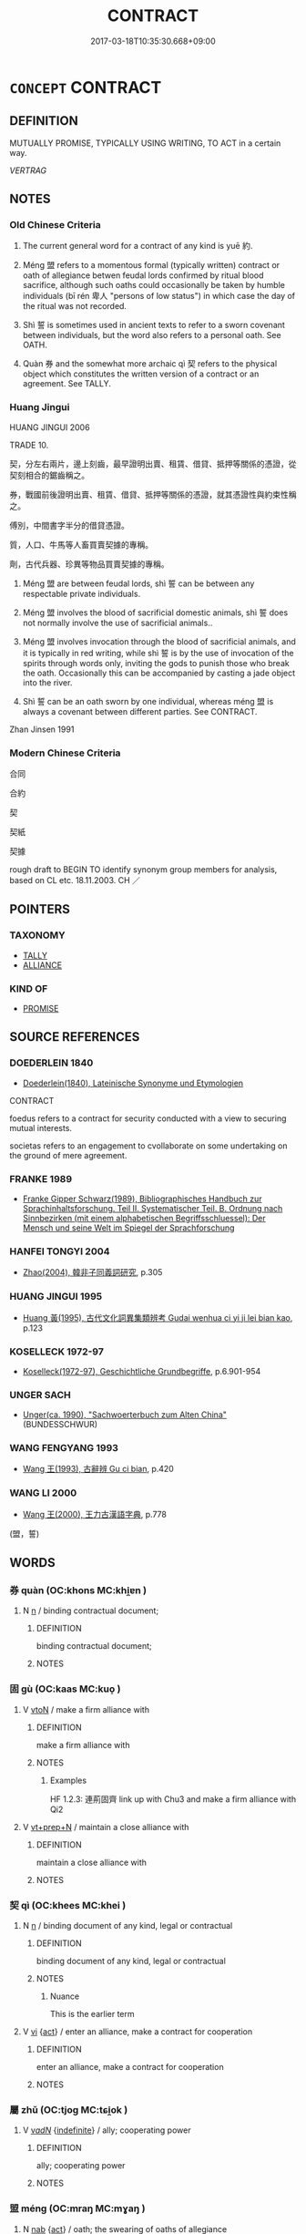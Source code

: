 # -*- mode: mandoku-tls-view -*-
#+TITLE: CONTRACT
#+DATE: 2017-03-18T10:35:30.668+09:00        
#+STARTUP: content
* =CONCEPT= CONTRACT
:PROPERTIES:
:CUSTOM_ID: uuid-4cc865ac-b950-4e3f-b6ee-236c70abae56
:SYNONYM+:  AGREEMENT
:SYNONYM+:  COMMITMENT
:SYNONYM+:  ARRANGEMENT
:SYNONYM+:  SETTLEMENT
:SYNONYM+:  UNDERSTANDING
:SYNONYM+:  COMPACT
:SYNONYM+:  COVENANT
:SYNONYM+:  BOND
:SYNONYM+:  DEAL
:SYNONYM+:  BARGAIN
:SYNONYM+:  LAW INDENTURE
:TR_ZH: 合同
:END:
** DEFINITION

MUTUALLY PROMISE, TYPICALLY USING WRITING, TO ACT in a certain way.

[[VERTRAG]]

** NOTES

*** Old Chinese Criteria
1. The current general word for a contract of any kind is yuē 約.

2. Méng 盟 refers to a momentous formal (typically written) contract or oath of allegiance betwen feudal lords confirmed by ritual blood sacrifice, although such oaths could occasionally be taken by humble individuals (bī rén 卑人 "persons of low status") in which case the day of the ritual was not recorded.

3. Shì 誓 is sometimes used in ancient texts to refer to a sworn covenant between individuals, but the word also refers to a personal oath. See OATH.

4. Quàn 券 and the somewhat more archaic qì 契 refers to the physical object which constitutes the written version of a contract or an agreement. See TALLY.

*** Huang Jingui
HUANG JINGUI 2006

TRADE 10.

契，分左右兩片，邊上刻齒，最早證明出賣、租賃、借貸、抵押等關係的憑證，從契刻相合的鋸齒稱之。

券，戰國前後證明出賣、租賃、借貸、抵押等關係的憑證，就其憑證性與約束性稱之。

傅別，中間書字半分的借貸憑證。

質，人口、牛馬等人畜買賣契據的專稱。

劑，古代兵器、珍異等物品買賣契據的專稱。

1. Méng 盟 are between feudal lords, shì 誓 can be between any respectable private individuals.

2. Méng 盟 involves the blood of sacrificial domestic animals, shì 誓 does not normally involve the use of sacrificial animals..

3. Méng 盟 involves invocation through the blood of sacrificial animals, and it is typically in red writing, while shì 誓 is by the use of invocation of the spirits through words only, inviting the gods to punish those who break the oath. Occasionally this can be accompanied by casting a jade object into the river.

4. Shì 誓 can be an oath sworn by one individual, whereas méng 盟 is always a covenant between different parties. See CONTRACT.

Zhan Jinsen 1991

*** Modern Chinese Criteria
合同

合約

契

契紙

契據

rough draft to BEGIN TO identify synonym group members for analysis, based on CL etc. 18.11.2003. CH ／

** POINTERS
*** TAXONOMY
 - [[tls:concept:TALLY][TALLY]]
 - [[tls:concept:ALLIANCE][ALLIANCE]]

*** KIND OF
 - [[tls:concept:PROMISE][PROMISE]]

** SOURCE REFERENCES
*** DOEDERLEIN 1840
 - [[cite:DOEDERLEIN-1840][Doederlein(1840), Lateinische Synonyme und Etymologien]]

CONTRACT

foedus refers to a contract for security conducted with a view to securing mutual interests.

societas refers to an engagement to cvollaborate on some undertaking on the ground of mere agreement.

*** FRANKE 1989
 - [[cite:FRANKE-1989][Franke Gipper Schwarz(1989), Bibliographisches Handbuch zur Sprachinhaltsforschung. Teil II. Systematischer Teil. B. Ordnung nach Sinnbezirken (mit einem alphabetischen Begriffsschluessel): Der Mensch und seine Welt im Spiegel der Sprachforschung]]
*** HANFEI TONGYI 2004
 - [[cite:HANFEI-TONGYI-2004][Zhao(2004), 韓非子同義詞研究]], p.305

*** HUANG JINGUI 1995
 - [[cite:HUANG-JINGUI-1995][Huang 黃(1995), 古代文化詞異集類辨考 Gudai wenhua ci yi ji lei bian kao]], p.123

*** KOSELLECK 1972-97
 - [[cite:KOSELLECK-1972-97][Koselleck(1972-97), Geschichtliche Grundbegriffe]], p.6.901-954

*** UNGER SACH
 - [[cite:UNGER-SACH][Unger(ca. 1990), "Sachwoerterbuch zum Alten China"]] (BUNDESSCHWUR)
*** WANG FENGYANG 1993
 - [[cite:WANG-FENGYANG-1993][Wang 王(1993), 古辭辨 Gu ci bian]], p.420

*** WANG LI 2000
 - [[cite:WANG-LI-2000][Wang 王(2000), 王力古漢語字典]], p.778
 (盟，誓)
** WORDS
   :PROPERTIES:
   :VISIBILITY: children
   :END:
*** 券 quàn (OC:khons MC:khi̯ɐn )
:PROPERTIES:
:CUSTOM_ID: uuid-d4bbc629-4ad5-4c9d-94b9-c777c492faf3
:Char+: 券(18,6/8) 
:GY_IDS+: uuid-23344740-6ac4-4e1f-852f-a8462c48a2ea
:PY+: quàn     
:OC+: khons     
:MC+: khi̯ɐn     
:END: 
**** N [[tls:syn-func::#uuid-8717712d-14a4-4ae2-be7a-6e18e61d929b][n]] / binding contractual document;
:PROPERTIES:
:CUSTOM_ID: uuid-ca10b2c3-fec1-4f71-9967-a36e807928f0
:END:
****** DEFINITION

binding contractual document;

****** NOTES

*** 固 gù (OC:kaas MC:kuo̝ )
:PROPERTIES:
:CUSTOM_ID: uuid-2888cb92-5c5a-43f7-81b2-23111c5fd517
:Char+: 固(31,5/8) 
:GY_IDS+: uuid-6ad5e682-34e2-41a5-8c7c-e5e67fb2c285
:PY+: gù     
:OC+: kaas     
:MC+: kuo̝     
:END: 
**** V [[tls:syn-func::#uuid-fbfb2371-2537-4a99-a876-41b15ec2463c][vtoN]] / make a firm alliance with
:PROPERTIES:
:CUSTOM_ID: uuid-f3136ea9-cce9-42da-818b-e8965a02e5e3
:WARRING-STATES-CURRENCY: 3
:END:
****** DEFINITION

make a firm alliance with

****** NOTES

******* Examples
HF 1.2.3: 連荊固齊 link up with Chu3 and make a firm alliance with Qi2

**** V [[tls:syn-func::#uuid-739c24ae-d585-4fff-9ac2-2547b1050f16][vt+prep+N]] / maintain a close alliance with
:PROPERTIES:
:CUSTOM_ID: uuid-20e478f0-213a-4198-a959-138d656d32d3
:END:
****** DEFINITION

maintain a close alliance with

****** NOTES

*** 契 qì (OC:khees MC:khei )
:PROPERTIES:
:CUSTOM_ID: uuid-ed872221-feaf-4a7e-8115-cc9979249b60
:Char+: 契(37,6/9) 
:GY_IDS+: uuid-b3a19c99-6fcb-4ea2-8cd1-7f779c397e21
:PY+: qì     
:OC+: khees     
:MC+: khei     
:END: 
**** N [[tls:syn-func::#uuid-8717712d-14a4-4ae2-be7a-6e18e61d929b][n]] / binding document of any kind, legal or contractual
:PROPERTIES:
:CUSTOM_ID: uuid-5c52a2b2-0f3c-492c-81bf-9c477dfbd23b
:WARRING-STATES-CURRENCY: 4
:END:
****** DEFINITION

binding document of any kind, legal or contractual

****** NOTES

******* Nuance
This is the earlier term

**** V [[tls:syn-func::#uuid-c20780b3-41f9-491b-bb61-a269c1c4b48f][vi]] {[[tls:sem-feat::#uuid-f55cff2f-f0e3-4f08-a89c-5d08fcf3fe89][act]]} / enter an alliance, make a contract for cooperation
:PROPERTIES:
:CUSTOM_ID: uuid-25264a7e-f39a-4510-bc6c-47eccfb6646b
:WARRING-STATES-CURRENCY: 3
:END:
****** DEFINITION

enter an alliance, make a contract for cooperation

****** NOTES

*** 屬 zhǔ (OC:tjoɡ MC:tɕi̯ok )
:PROPERTIES:
:CUSTOM_ID: uuid-514b1c3e-ede2-4c13-afb5-1ded9b0b1aa6
:Char+: 屬(44,18/21) 
:GY_IDS+: uuid-7ea947ba-0608-4818-b57f-0618e6c9f43b
:PY+: zhǔ     
:OC+: tjoɡ     
:MC+: tɕi̯ok     
:END: 
**** V [[tls:syn-func::#uuid-a7e8eabf-866e-42db-88f2-b8f753ab74be][v/adN/]] {[[tls:sem-feat::#uuid-c161d090-7e79-41e8-9615-93208fabbb99][indefinite]]} / ally; cooperating power
:PROPERTIES:
:CUSTOM_ID: uuid-3aa5ae5a-ee62-4ed3-ba96-93da75e5528d
:WARRING-STATES-CURRENCY: 3
:END:
****** DEFINITION

ally; cooperating power

****** NOTES

*** 盟 méng (OC:mraŋ MC:mɣaŋ )
:PROPERTIES:
:CUSTOM_ID: uuid-0cb7eff2-872d-495e-b9ce-51b94bd4a24a
:Char+: 盟(108,8/13) 
:GY_IDS+: uuid-d0150463-d1b4-4b9b-aeb3-2ef6351ccccc
:PY+: méng     
:OC+: mraŋ     
:MC+: mɣaŋ     
:END: 
**** N [[tls:syn-func::#uuid-76be1df4-3d73-4e5f-bbc2-729542645bc8][nab]] {[[tls:sem-feat::#uuid-f55cff2f-f0e3-4f08-a89c-5d08fcf3fe89][act]]} / oath; the swearing of oaths of allegiance
:PROPERTIES:
:CUSTOM_ID: uuid-e27aeccf-1a92-40f6-a6c2-9364be3b40b8
:WARRING-STATES-CURRENCY: 5
:END:
****** DEFINITION

oath; the swearing of oaths of allegiance

****** NOTES

**** N [[tls:syn-func::#uuid-76be1df4-3d73-4e5f-bbc2-729542645bc8][nab]] {[[tls:sem-feat::#uuid-e8b7b671-bbc2-4146-ac30-52aaea08c87d][text]]} / formal diplomatic written and ritual agreement, oath of allegiance covenant; pact
:PROPERTIES:
:CUSTOM_ID: uuid-cffb7911-c47a-434e-a10a-0f710b7a4d43
:WARRING-STATES-CURRENCY: 5
:END:
****** DEFINITION

formal diplomatic written and ritual agreement, oath of allegiance covenant; pact

****** NOTES

******* Examples
LIJI 02.02.12; Couvreur 1.91f; Su1n Xi1da4n 2.33; Jia1ng Yi4hua2 57; Yishu 5:7.35a; tr. Legge 1.111;

 約信曰誓， When there is a binding to mutual faith, it is called 'a solemn declaration.'

 蒞牲曰盟。 When they use a victim, it is called 'a covenant.'

**** V [[tls:syn-func::#uuid-a4ac7ae5-ac55-45d6-b390-3c41242eb09e][vi2]] / swear blood oath (of allegiance etc.); make a covenant; join a pact; make a treaty
:PROPERTIES:
:CUSTOM_ID: uuid-ce9aa535-8b97-43e0-aaa0-7e00408e3968
:WARRING-STATES-CURRENCY: 5
:END:
****** DEFINITION

swear blood oath (of allegiance etc.); make a covenant; join a pact; make a treaty

****** NOTES

**** V [[tls:syn-func::#uuid-ed246ebf-b272-4d90-9a33-8c548ad609cb][vi2post.N1+N2]] / X and Y entered a formal contract by swearing an oath
:PROPERTIES:
:CUSTOM_ID: uuid-ef201d3b-eec1-4e24-8b76-903c0f8d76a6
:END:
****** DEFINITION

X and Y entered a formal contract by swearing an oath

****** NOTES

**** V [[tls:syn-func::#uuid-fbfb2371-2537-4a99-a876-41b15ec2463c][vtoN]] / swear f formal oath of allegiance with
:PROPERTIES:
:CUSTOM_ID: uuid-5b9fba92-beff-49c4-bd14-d56f472ae50a
:WARRING-STATES-CURRENCY: 3
:END:
****** DEFINITION

swear f formal oath of allegiance with

****** NOTES

**** V [[tls:syn-func::#uuid-fbfb2371-2537-4a99-a876-41b15ec2463c][vtoN]] {[[tls:sem-feat::#uuid-1539d50c-7c6d-4726-bdf1-0c3d7f8c9fc7][preposed object]]} / swear a formal oath of allegiance with
:PROPERTIES:
:CUSTOM_ID: uuid-d5804419-170f-4d74-b7e0-8715e4d5e536
:END:
****** DEFINITION

swear a formal oath of allegiance with

****** NOTES

**** V [[tls:syn-func::#uuid-a78375c7-535a-4ee7-b31e-71c06e28ce76][vtpost-.VtoN]] / swear a formal oath of allegiance (of several subjects)
:PROPERTIES:
:CUSTOM_ID: uuid-51f51350-1636-4ab5-90c4-24dc2999088f
:WARRING-STATES-CURRENCY: 3
:END:
****** DEFINITION

swear a formal oath of allegiance (of several subjects)

****** NOTES

****  [[tls:syn-func::#uuid-2dc7b82a-6211-4c08-bf06-da5b5406f48a][vtoN{PLUR}]] / make a contract with
:PROPERTIES:
:CUSTOM_ID: uuid-81a8c557-f06c-49cf-bf78-eaa434ad1b72
:END:
****** DEFINITION

make a contract with

****** NOTES

**** V [[tls:syn-func::#uuid-739c24ae-d585-4fff-9ac2-2547b1050f16][vt+prep+N]] / make a contract with the Yellow River as the contractor
:PROPERTIES:
:CUSTOM_ID: uuid-06d487f4-a1d2-4bd8-ba54-734f099783bd
:END:
****** DEFINITION

make a contract with the Yellow River as the contractor

****** NOTES

**** N [[tls:syn-func::#uuid-76be1df4-3d73-4e5f-bbc2-729542645bc8][nab]] {[[tls:sem-feat::#uuid-f55cff2f-f0e3-4f08-a89c-5d08fcf3fe89][act]]} / (private) contract
:PROPERTIES:
:CUSTOM_ID: uuid-a263dc3b-7fdd-4929-8e96-7ad134f482dd
:END:
****** DEFINITION

(private) contract

****** NOTES

*** 稱 chēng (OC:thjɯŋ MC:tɕhɨŋ )
:PROPERTIES:
:CUSTOM_ID: uuid-68c50918-6a44-481d-8755-b67f7ea90654
:Char+: 稱(115,9/14) 
:GY_IDS+: uuid-9b77eebd-b8d7-4a0f-8e8d-54feea4d4b6f
:PY+: chēng     
:OC+: thjɯŋ     
:MC+: tɕhɨŋ     
:END: 
**** V [[tls:syn-func::#uuid-fbfb2371-2537-4a99-a876-41b15ec2463c][vtoN]] / to conTRACT a loan, to take up a loan
:PROPERTIES:
:CUSTOM_ID: uuid-c8fdc47b-6a52-4a98-a84f-881784795c50
:WARRING-STATES-CURRENCY: 2
:END:
****** DEFINITION

to conTRACT a loan, to take up a loan

****** NOTES

******* Nuance
This is a technical term in YTL.

*** 約 yuē (OC:qplewɡ MC:ʔi̯ɐk )
:PROPERTIES:
:CUSTOM_ID: uuid-c04e6e0d-35b3-440c-9828-f069a0205b16
:Char+: 約(120,3/9) 
:GY_IDS+: uuid-da3a791f-59b9-4ad0-82c6-e57d6c548fe2
:PY+: yuē     
:OC+: qplewɡ     
:MC+: ʔi̯ɐk     
:END: 
**** N [[tls:syn-func::#uuid-76be1df4-3d73-4e5f-bbc2-729542645bc8][nab]] / contract, formal agreement
:PROPERTIES:
:CUSTOM_ID: uuid-2551e0b6-10be-4131-9e08-73d81fdcca14
:WARRING-STATES-CURRENCY: 3
:END:
****** DEFINITION

contract, formal agreement

****** NOTES

******* Examples
HF 1.5.27: 反知伯知約 he turned round the alliances with the Earl of Zhi4

**** V [[tls:syn-func::#uuid-c20780b3-41f9-491b-bb61-a269c1c4b48f][vi]] {[[tls:sem-feat::#uuid-f55cff2f-f0e3-4f08-a89c-5d08fcf3fe89][act]]} / enter into alliances
:PROPERTIES:
:CUSTOM_ID: uuid-179124f4-3840-4a8f-90d2-e9cc71557a4e
:WARRING-STATES-CURRENCY: 3
:END:
****** DEFINITION

enter into alliances

****** NOTES

**** V [[tls:syn-func::#uuid-fbfb2371-2537-4a99-a876-41b15ec2463c][vtoN]] / enter into an alliance with
:PROPERTIES:
:CUSTOM_ID: uuid-623a51a8-4232-4e3f-80d9-be5c1f790d79
:WARRING-STATES-CURRENCY: 3
:END:
****** DEFINITION

enter into an alliance with

****** NOTES

**** V [[tls:syn-func::#uuid-a78375c7-535a-4ee7-b31e-71c06e28ce76][vtpost-.VtoN]] / have an agreement with
:PROPERTIES:
:CUSTOM_ID: uuid-5bc32802-4ee7-419e-bd89-f2f3cf75d7fc
:END:
****** DEFINITION

have an agreement with

****** NOTES

*** 義 yì (OC:ŋrals MC:ŋiɛ )
:PROPERTIES:
:CUSTOM_ID: uuid-f02dda5d-89ec-405c-b93b-7cbd1e0e68c2
:Char+: 義(123,7/13) 
:GY_IDS+: uuid-4099ae98-eafb-492c-976b-92e725ce4b02
:PY+: yì     
:OC+: ŋrals     
:MC+: ŋiɛ     
:END: 
**** N [[tls:syn-func::#uuid-8717712d-14a4-4ae2-be7a-6e18e61d929b][n]] / agreement in the name of justice/moral principles
:PROPERTIES:
:CUSTOM_ID: uuid-dcaa0915-80c5-4bcd-8e02-2acac40a62f3
:WARRING-STATES-CURRENCY: 3
:END:
****** DEFINITION

agreement in the name of justice/moral principles

****** NOTES

*** 與 yǔ (OC:k-laʔ MC:ji̯ɤ )
:PROPERTIES:
:CUSTOM_ID: uuid-f3641ca5-d760-4688-91f5-3299275fbddb
:Char+: 與(134,8/14) 
:GY_IDS+: uuid-4b46759c-5cce-4243-9586-2da74db4dcca
:PY+: yǔ     
:OC+: k-laʔ     
:MC+: ji̯ɤ     
:END: 
**** V [[tls:syn-func::#uuid-fbfb2371-2537-4a99-a876-41b15ec2463c][vtoN]] / enter into an association or alliance with
:PROPERTIES:
:CUSTOM_ID: uuid-86fd372f-43ac-4352-bd89-3ccaf09c73f6
:WARRING-STATES-CURRENCY: 3
:END:
****** DEFINITION

enter into an association or alliance with

****** NOTES

*** 要 yāo (OC:qew MC:ʔiɛu )
:PROPERTIES:
:CUSTOM_ID: uuid-259262be-cb75-47e8-8e6e-e6b79a9d6a75
:Char+: 要(146,3/9) 
:GY_IDS+: uuid-770a409a-3af2-4f16-9c16-09a9714a11cd
:PY+: yāo     
:OC+: qew     
:MC+: ʔiɛu     
:END: 
**** N [[tls:syn-func::#uuid-76be1df4-3d73-4e5f-bbc2-729542645bc8][nab]] {[[tls:sem-feat::#uuid-e8b7b671-bbc2-4146-ac30-52aaea08c87d][text]]} / agreement; treaty
:PROPERTIES:
:CUSTOM_ID: uuid-ab45c76b-a568-4f56-b391-a0557bb8e78c
:WARRING-STATES-CURRENCY: 3
:END:
****** DEFINITION

agreement; treaty

****** NOTES

**** V [[tls:syn-func::#uuid-ccee9f93-d493-43f0-b41f-64aa72876a47][vtoS]] / make an agreement to the effect that S
:PROPERTIES:
:CUSTOM_ID: uuid-772f6496-c11f-40ad-8a27-830c587974ea
:END:
****** DEFINITION

make an agreement to the effect that S

****** NOTES

**** V [[tls:syn-func::#uuid-a78375c7-535a-4ee7-b31e-71c06e28ce76][vtpost-.VtoN]] / make an agreement with N
:PROPERTIES:
:CUSTOM_ID: uuid-00987676-299f-4418-986d-74839cf57e12
:END:
****** DEFINITION

make an agreement with N

****** NOTES

*** 誓 shì (OC:ɡljeds MC:dʑiɛi )
:PROPERTIES:
:CUSTOM_ID: uuid-241953c8-8c18-41e3-9640-c04bd4d249aa
:Char+: 誓(149,7/14) 
:GY_IDS+: uuid-199679ce-e74e-4b93-981e-08c297af3bbf
:PY+: shì     
:OC+: ɡljeds     
:MC+: dʑiɛi     
:END: 
**** N [[tls:syn-func::#uuid-76be1df4-3d73-4e5f-bbc2-729542645bc8][nab]] {[[tls:sem-feat::#uuid-f55cff2f-f0e3-4f08-a89c-5d08fcf3fe89][act]]} / sworn contract; declaration of allegiance
:PROPERTIES:
:CUSTOM_ID: uuid-5b2cbbb0-4add-42f5-ac64-8e94e8e25d21
:REGISTER: 3
:WARRING-STATES-CURRENCY: 2
:END:
****** DEFINITION

sworn contract; declaration of allegiance

****** NOTES

*** 貲 zī (OC:tse MC:tsiɛ )
:PROPERTIES:
:CUSTOM_ID: uuid-03904b2e-c9ca-4361-8926-c2b0af6921f8
:Char+: 貲(154,5/12) 
:GY_IDS+: uuid-8e6dd9d9-5dd4-4aa1-b526-6934291364b3
:PY+: zī     
:OC+: tse     
:MC+: tsiɛ     
:END: 
**** N [[tls:syn-func::#uuid-8717712d-14a4-4ae2-be7a-6e18e61d929b][n]] / contract
:PROPERTIES:
:CUSTOM_ID: uuid-87179161-0c46-4f73-8b12-66c0a7728bf7
:WARRING-STATES-CURRENCY: 3
:END:
****** DEFINITION

contract

****** NOTES

*** 連 lián (OC:b-ren MC:liɛn )
:PROPERTIES:
:CUSTOM_ID: uuid-fc7809dd-edf9-4250-bac5-c02c97e058a1
:Char+: 連(162,7/11) 
:GY_IDS+: uuid-fba09c89-19c1-42fe-8cc7-12381fbf2823
:PY+: lián     
:OC+: b-ren     
:MC+: liɛn     
:END: 
**** V [[tls:syn-func::#uuid-fbfb2371-2537-4a99-a876-41b15ec2463c][vtoN]] / link up with, make diplomatic ties with
:PROPERTIES:
:CUSTOM_ID: uuid-0215e71a-707d-4b2f-a32e-0ec6a0c03bb2
:WARRING-STATES-CURRENCY: 3
:END:
****** DEFINITION

link up with, make diplomatic ties with

****** NOTES

******* Examples
HF 1.2.3: 連荊固齊 link up with Chu3 and make a firm alliance with Qi2

*** 隨 
:PROPERTIES:
:CUSTOM_ID: uuid-8a5a3075-79d4-4408-baeb-391fca168add
:Char+: 隨(170,13/16) 
:END: 
**** V [[tls:syn-func::#uuid-fbfb2371-2537-4a99-a876-41b15ec2463c][vtoN]] / ally oneself with, become a loyal ally of
:PROPERTIES:
:CUSTOM_ID: uuid-658aece2-1e0a-4072-96d5-ebbb57f42d3a
:WARRING-STATES-CURRENCY: 3
:END:
****** DEFINITION

ally oneself with, become a loyal ally of

****** NOTES

*** 券契 quànqì (OC:khons khees MC:khi̯ɐn khei )
:PROPERTIES:
:CUSTOM_ID: uuid-1f061654-07e3-4f69-876c-9614b6a407d2
:Char+: 券(18,6/8) 契(37,6/9) 
:GY_IDS+: uuid-23344740-6ac4-4e1f-852f-a8462c48a2ea uuid-b3a19c99-6fcb-4ea2-8cd1-7f779c397e21
:PY+: quàn qì    
:OC+: khons khees    
:MC+: khi̯ɐn khei    
:END: 
**** N [[tls:syn-func::#uuid-a8e89bab-49e1-4426-b230-0ec7887fd8b4][NP]] / contract; contracts
:PROPERTIES:
:CUSTOM_ID: uuid-498125aa-b699-4c97-bac9-5baf8f478a20
:WARRING-STATES-CURRENCY: 3
:END:
****** DEFINITION

contract; contracts

****** NOTES

*** 同盟 tóngméng (OC:looŋ mraŋ MC:duŋ mɣaŋ )
:PROPERTIES:
:CUSTOM_ID: uuid-89396d87-345e-4624-8a9c-aae75dcdd4fd
:Char+: 同(30,3/6) 盟(108,8/13) 
:GY_IDS+: uuid-a4db1079-3e1b-4dc8-bf2b-64908c6a0d42 uuid-d0150463-d1b4-4b9b-aeb3-2ef6351ccccc
:PY+: tóng méng    
:OC+: looŋ mraŋ    
:MC+: duŋ mɣaŋ    
:END: 
**** V [[tls:syn-func::#uuid-b0bb3127-d0ae-4ab3-86bb-0a20cf29c161][VPi2]] / make a covenant
:PROPERTIES:
:CUSTOM_ID: uuid-05825946-2ae7-4746-828d-58fd60aadc3b
:END:
****** DEFINITION

make a covenant

****** NOTES

*** 盟誓 méngshì (OC:mraŋ ɡljeds MC:mɣaŋ dʑiɛi )
:PROPERTIES:
:CUSTOM_ID: uuid-f9e62213-c5e1-49a6-a897-786dd7906a81
:Char+: 盟(108,8/13) 誓(149,7/14) 
:GY_IDS+: uuid-d0150463-d1b4-4b9b-aeb3-2ef6351ccccc uuid-199679ce-e74e-4b93-981e-08c297af3bbf
:PY+: méng shì    
:OC+: mraŋ ɡljeds    
:MC+: mɣaŋ dʑiɛi    
:END: 
**** N [[tls:syn-func::#uuid-a8e89bab-49e1-4426-b230-0ec7887fd8b4][NP]] {[[tls:sem-feat::#uuid-f8182437-4c38-4cc9-a6f8-b4833cdea2ba][nonreferential]]} / sworn contracts, oaths of allegiance
:PROPERTIES:
:CUSTOM_ID: uuid-276d35b4-e017-46df-9020-0056dccdb573
:WARRING-STATES-CURRENCY: 4
:END:
****** DEFINITION

sworn contracts, oaths of allegiance

****** NOTES

**** V [[tls:syn-func::#uuid-091af450-64e0-4b82-98a2-84d0444b6d19][VPi]] {[[tls:sem-feat::#uuid-f55cff2f-f0e3-4f08-a89c-5d08fcf3fe89][act]]} / make sworn contracts of any kind
:PROPERTIES:
:CUSTOM_ID: uuid-76a7fb02-b842-4e2c-8406-da896ec9e15b
:WARRING-STATES-CURRENCY: 4
:END:
****** DEFINITION

make sworn contracts of any kind

****** NOTES

*** 盟載 méngzài (OC:mraŋ sɡlɯɯs MC:mɣaŋ dzəi )
:PROPERTIES:
:CUSTOM_ID: uuid-8fb59eaf-c552-4810-b119-b44b8055090f
:Char+: 盟(108,8/13) 載(159,6/13) 
:GY_IDS+: uuid-d0150463-d1b4-4b9b-aeb3-2ef6351ccccc uuid-2f0654c4-25d1-46c0-84e0-5fe2252b6623
:PY+: méng zài    
:OC+: mraŋ sɡlɯɯs    
:MC+: mɣaŋ dzəi    
:END: 
**** N [[tls:syn-func::#uuid-a8e89bab-49e1-4426-b230-0ec7887fd8b4][NP]] / text of the contract
:PROPERTIES:
:CUSTOM_ID: uuid-af62941b-981b-4091-8322-5c9a274c50c8
:END:
****** DEFINITION

text of the contract

****** NOTES

*** 約契 yuēqì (OC:qplewɡ khees MC:ʔi̯ɐk khei )
:PROPERTIES:
:CUSTOM_ID: uuid-512b1280-3809-4be5-b6ea-2baa09f8f36a
:Char+: 約(120,3/9) 契(37,6/9) 
:GY_IDS+: uuid-da3a791f-59b9-4ad0-82c6-e57d6c548fe2 uuid-b3a19c99-6fcb-4ea2-8cd1-7f779c397e21
:PY+: yuē qì    
:OC+: qplewɡ khees    
:MC+: ʔi̯ɐk khei    
:END: 
**** V [[tls:syn-func::#uuid-091af450-64e0-4b82-98a2-84d0444b6d19][VPi]] {[[tls:sem-feat::#uuid-f55cff2f-f0e3-4f08-a89c-5d08fcf3fe89][act]]} / make contracts of any kind
:PROPERTIES:
:CUSTOM_ID: uuid-19ac714c-b291-46c0-a136-b513d88c84bc
:WARRING-STATES-CURRENCY: 3
:END:
****** DEFINITION

make contracts of any kind

****** NOTES

*** 要盟 yāoméng (OC:qew mraŋ MC:ʔiɛu mɣaŋ )
:PROPERTIES:
:CUSTOM_ID: uuid-c724e45b-1e8e-4af8-899c-2c39f709eeb6
:Char+: 要(146,3/9) 盟(108,8/13) 
:GY_IDS+: uuid-770a409a-3af2-4f16-9c16-09a9714a11cd uuid-d0150463-d1b4-4b9b-aeb3-2ef6351ccccc
:PY+: yāo méng    
:OC+: qew mraŋ    
:MC+: ʔiɛu mɣaŋ    
:END: 
**** N [[tls:syn-func::#uuid-db0698e7-db2f-4ee3-9a20-0c2b2e0cebf0][NPab]] {[[tls:sem-feat::#uuid-f55cff2f-f0e3-4f08-a89c-5d08fcf3fe89][act]]} / forced covenant; covenant entered under duress
:PROPERTIES:
:CUSTOM_ID: uuid-0d795d48-d63e-41f1-9eba-6fef9c1da3e9
:END:
****** DEFINITION

forced covenant; covenant entered under duress

****** NOTES

*** 許和 xǔhé (OC:hŋaʔ ɡool MC:hi̯ɤ ɦʷɑ )
:PROPERTIES:
:CUSTOM_ID: uuid-1f115e50-c9be-45f7-a9e0-8e02be5dfc48
:Char+: 許(149,4/11) 和(30,5/8) 
:GY_IDS+: uuid-cea102cd-f4c1-4145-8afa-fcbd88ec12f1 uuid-2681e56e-ff78-4a69-8d0e-b83326d26f1b
:PY+: xǔ hé    
:OC+: hŋaʔ ɡool    
:MC+: hi̯ɤ ɦʷɑ    
:END: 
**** V [[tls:syn-func::#uuid-98f2ce75-ae37-4667-90ff-f418c4aeaa33][VPtoN]] / enter into an agreement with
:PROPERTIES:
:CUSTOM_ID: uuid-da17d167-adda-4bbc-8d92-c14d570908dd
:END:
****** DEFINITION

enter into an agreement with

****** NOTES

*** 詛盟 zǔméng (OC:skras mraŋ MC:ʈʂi̯ɤ mɣaŋ )
:PROPERTIES:
:CUSTOM_ID: uuid-48ba2242-51da-4d29-97b1-37fd0004eaf5
:Char+: 詛(149,5/12) 盟(108,8/13) 
:GY_IDS+: uuid-d6e7f5eb-8b12-4aa4-ade8-1478181d477c uuid-d0150463-d1b4-4b9b-aeb3-2ef6351ccccc
:PY+: zǔ méng    
:OC+: skras mraŋ    
:MC+: ʈʂi̯ɤ mɣaŋ    
:END: 
**** N [[tls:syn-func::#uuid-a8e89bab-49e1-4426-b230-0ec7887fd8b4][NP]] {[[tls:sem-feat::#uuid-f8182437-4c38-4cc9-a6f8-b4833cdea2ba][nonreferential]]} / sworn contracts
:PROPERTIES:
:CUSTOM_ID: uuid-5bbc435a-ba48-4575-8916-5e14119f55c2
:WARRING-STATES-CURRENCY: 3
:END:
****** DEFINITION

sworn contracts

****** NOTES

**** V [[tls:syn-func::#uuid-091af450-64e0-4b82-98a2-84d0444b6d19][VPi]] {[[tls:sem-feat::#uuid-f55cff2f-f0e3-4f08-a89c-5d08fcf3fe89][act]]} / enter a sworn contract
:PROPERTIES:
:CUSTOM_ID: uuid-5261d9b4-ddbe-4f32-8de0-1d417797ceb4
:END:
****** DEFINITION

enter a sworn contract

****** NOTES

*** 載書 zàishū (OC:sɡlɯɯs qhlja MC:dzəi ɕi̯ɤ )
:PROPERTIES:
:CUSTOM_ID: uuid-2fb023f8-ddcc-4522-8ea2-cd4427841235
:Char+: 載(159,6/13) 書(73,6/10) 
:GY_IDS+: uuid-2f0654c4-25d1-46c0-84e0-5fe2252b6623 uuid-7cc155d0-dae4-4325-8ad0-e09ed5a1822e
:PY+: zài shū    
:OC+: sɡlɯɯs qhlja    
:MC+: dzəi ɕi̯ɤ    
:END: 
**** N [[tls:syn-func::#uuid-db0698e7-db2f-4ee3-9a20-0c2b2e0cebf0][NPab]] {[[tls:sem-feat::#uuid-e8b7b671-bbc2-4146-ac30-52aaea08c87d][text]]} / covenant
:PROPERTIES:
:CUSTOM_ID: uuid-dc1fbf6b-d54e-46af-9913-cd6f53befb19
:END:
****** DEFINITION

covenant

****** NOTES

*** 書 shū (OC:qhlja MC:ɕi̯ɤ )
:PROPERTIES:
:CUSTOM_ID: uuid-9c9a4bcc-dc16-4066-bb29-6460178de6a6
:Char+: 書(73,6/10) 
:GY_IDS+: uuid-7cc155d0-dae4-4325-8ad0-e09ed5a1822e
:PY+: shū     
:OC+: qhlja     
:MC+: ɕi̯ɤ     
:END: 
**** N [[tls:syn-func::#uuid-8717712d-14a4-4ae2-be7a-6e18e61d929b][n]] / contract
:PROPERTIES:
:CUSTOM_ID: uuid-d3a044ae-e639-4d54-af24-5667c3fb2ecf
:END:
****** DEFINITION

contract

****** NOTES

** BIBLIOGRAPHY
bibliography:../core/tlsbib.bib
